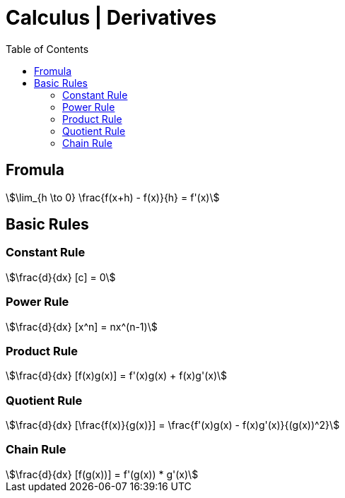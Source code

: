 = Calculus | Derivatives
:docinfo: shared
:source-highlighter: pygments
:pygments-style: monokai
:icons: font
:stem:
:toc: left
:docinfodir: ..

== Fromula
[stem]
++++
\lim_{h \to 0} \frac{f(x+h) - f(x)}{h} = f'(x)
++++

== Basic Rules

=== Constant Rule
[stem]
++++
\frac{d}{dx} [c] = 0
++++

=== Power Rule
[stem]
++++
\frac{d}{dx} [x^n] = nx^(n-1)
++++

=== Product Rule
[stem]
++++
\frac{d}{dx} [f(x)g(x)] = f'(x)g(x) + f(x)g'(x)
++++

=== Quotient Rule
[stem]
++++
\frac{d}{dx} [\frac{f(x)}{g(x)}] = \frac{f'(x)g(x) - f(x)g'(x)}{(g(x))^2}
++++

=== Chain Rule
[stem]
++++
\frac{d}{dx} [f(g(x))]  = f'(g(x)) * g'(x)
++++
